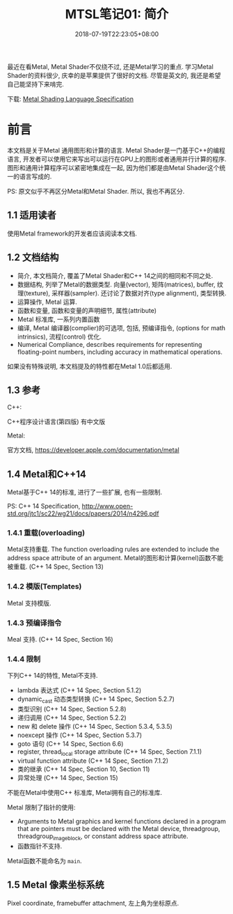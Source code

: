 #+TITLE: MTSL笔记01: 简介
#+DATE: 2018-07-19T22:23:05+08:00
#+TAGS: metal shader
#+CATEGORIES: MetalShadingLanguage笔记
#+LAYOUT: post
#+OPTIONS: toc:nil
#+DRAFT: false

最近在看Metal, Metal Shader不仅绕不过, 还是Metal学习的重点. 学习Metal Shader的资料很少, 庆幸的是苹果提供了很好的文档. 尽管是英文的, 我还是希望自己能坚持下来啃完.

# more

下载: [[https://developer.apple.com/metal/Metal-Shading-Language-Specification.pdf][Metal Shading Language Specification]]

* 前言
本文档是关于Metal 通用图形和计算的语言. Metal Shader是一门基于C++的编程语言, 开发者可以使用它来写出可以运行在GPU上的图形或者通用并行计算的程序.
图形和通用计算程序可以紧密地集成在一起, 因为他们都是由Metal Shader这个统一的语言写成的.

PS: 原文似乎不再区分Metal和Metal Shader. 所以, 我也不再区分. 

** 1.1 适用读者
使用Metal framework的开发者应该阅读本文档.

** 1.2 文档结构
- 简介,         本文档简介, 覆盖了Metal Shader和C++ 14之间的相同和不同之处.
- 数据结构,     列举了Metal的数据类型. 向量(vector), 矩阵(matrices), buffer, 纹理(texture), 采样器(sampler). 还讨论了数据对齐(type alignment), 类型转换.
- 运算操作,     Metal 运算. 
- 函数和变量,   函数和变量的声明细节, 属性(attribute)
- Metal 标准库, 一系列内置函数
- 编译,         Metal 编译器(complier)的可选项, 包括, 预编译指令, (options for math intrinsics), 流程(control) 优化.
- Numerical Compliance, describes requirements for representing floating-point numbers, including accuracy in mathematical operations.

如果没有特殊说明, 本文档提及的特性都在Metal 1.0后都适用.

** 1.3 参考

C++: 

C++程序设计语言(第四版) 有中文版

Metal:

官方文档, [[https://developer.apple.com/documentation/metal]]

** 1.4 Metal和C++14

Metal基于C++ 14的标准, 进行了一些扩展, 也有一些限制. 

PS: C++ 14 Specification, [[http://www.open-std.org/jtc1/sc22/wg21/docs/papers/2014/n4296.pdf]]

*** 1.4.1 重载(overloading)
Metal支持重载. The function overloading rules are extended to include the address space attribute of an argument. 
Metal的图形和计算(kernel)函数不能被重载. (C++ 14 Spec, Section 13)

*** 1.4.2 模版(Templates)
Metal 支持模版. 

*** 1.4.3 预编译指令
Meal 支持.  (C++ 14 Spec, Section 16)

*** 1.4.4 限制
下列C++ 14的特性, Metal不支持.

- lambda 表达式                              (C++ 14 Spec, Section 5.1.2)
- dynamic_cast 动态类型转换                  (C++ 14 Spec, Section 5.2.7)
- 类型识别                                   (C++ 14 Spec, Section 5.2.8)
- 递归调用                                   (C++ 14 Spec, Section 5.2.2)
- new 和 delete 操作                         (C++ 14 Spec, Section 5.3.4, 5.3.5)
- noexcept 操作                              (C++ 14 Spec, Section 5.3.7)
- goto 语句                                  (C++ 14 Spec, Section 6.6)
- register, thread_local storage attribute   (C++ 14 Spec, Section 7.1.1)
- virtual function attribute                 (C++ 14 Spec, Section 7.1.2)
- 类的继承                                   (C++ 14 Spec, Section 10, Section 11)
- 异常处理                                   (C++ 14 Spec, Section 15)

不能在Metal中使用C++ 标准库, Metal拥有自己的标准库.

Metal 限制了指针的使用:
- Arguments to Metal graphics and kernel functions declared in a program that are pointers must be declared with the Metal device, threadgroup, threadgroup_imageblock, or constant address space attribute.
- 函数指针不支持.

Metal函数不能命名为 =main=.

** 1.5 Metal 像素坐标系统
Pixel coordinate, framebuffer attachment, 左上角为坐标原点.

